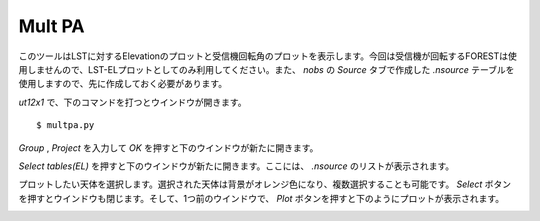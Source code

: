 Mult PA
=======

このツールはLSTに対するElevationのプロットと受信機回転角のプロットを表示します。今回は受信機が回転するFORESTは使用しませんので、LST-ELプロットとしてのみ利用してください。また、 *nobs* の *Source* タブで作成した *.nsource* テーブルを使用しますので、先に作成しておく必要があります。

*ut12x1* で、下のコマンドを打つとウインドウが開きます。 ::

 $ multpa.py

.. image:: image/multpa1.png
   :scale: 60%

*Group* , *Project* を入力して *OK* を押すと下のウインドウが新たに開きます。

.. image:: image/multpa2.png
   :scale: 60%

*Select tables(EL)* を押すと下のウインドウが新たに開きます。ここには、 *.nsource* のリストが表示されます。

.. image:: image/multpa3.png
   :scale: 60%

プロットしたい天体を選択します。選択された天体は背景がオレンジ色になり、複数選択することも可能です。 *Select* ボタンを押すとウインドウも閉じます。そして、1つ前のウインドウで、 *Plot* ボタンを押すと下のようにプロットが表示されます。

.. image:: image/multpa4.png
